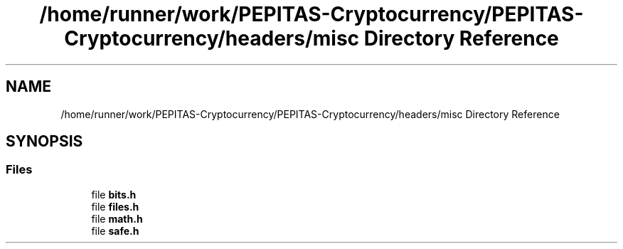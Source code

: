 .TH "/home/runner/work/PEPITAS-Cryptocurrency/PEPITAS-Cryptocurrency/headers/misc Directory Reference" 3 "Mon Jun 14 2021" "PEPITAS CRYPTOCURRENCY" \" -*- nroff -*-
.ad l
.nh
.SH NAME
/home/runner/work/PEPITAS-Cryptocurrency/PEPITAS-Cryptocurrency/headers/misc Directory Reference
.SH SYNOPSIS
.br
.PP
.SS "Files"

.in +1c
.ti -1c
.RI "file \fBbits\&.h\fP"
.br
.ti -1c
.RI "file \fBfiles\&.h\fP"
.br
.ti -1c
.RI "file \fBmath\&.h\fP"
.br
.ti -1c
.RI "file \fBsafe\&.h\fP"
.br
.in -1c
